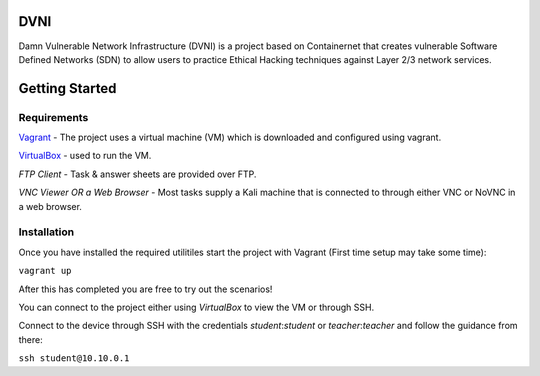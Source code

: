 DVNI
================================

Damn Vulnerable Network Infrastructure (DVNI) is a project based on Containernet that creates vulnerable Software Defined Networks (SDN) to allow users to practice Ethical Hacking techniques against Layer 2/3 network services.

Getting Started
=================
Requirements
-------------------

`Vagrant <https://www.vagrantup.com/downloads.html>`_ - The project uses a virtual machine (VM) which is downloaded and configured using vagrant.

`VirtualBox <https://www.virtualbox.org/wiki/Downloads>`_ - used to run the VM.

*FTP Client* - Task & answer sheets are provided over FTP.

*VNC Viewer OR a Web Browser* - Most tasks supply a Kali machine that is connected to through either VNC or NoVNC in a web browser.

Installation
-------------------

Once you have installed the required utilitiles start the project with Vagrant (First time setup may take some time):

``vagrant up``

After this has completed you are free to try out the scenarios!

You can connect to the project either using `VirtualBox` to view the VM or through SSH.

Connect to the device through SSH with the credentials `student`:`student` or `teacher`:`teacher` and follow the guidance from there:

``ssh student@10.10.0.1``

